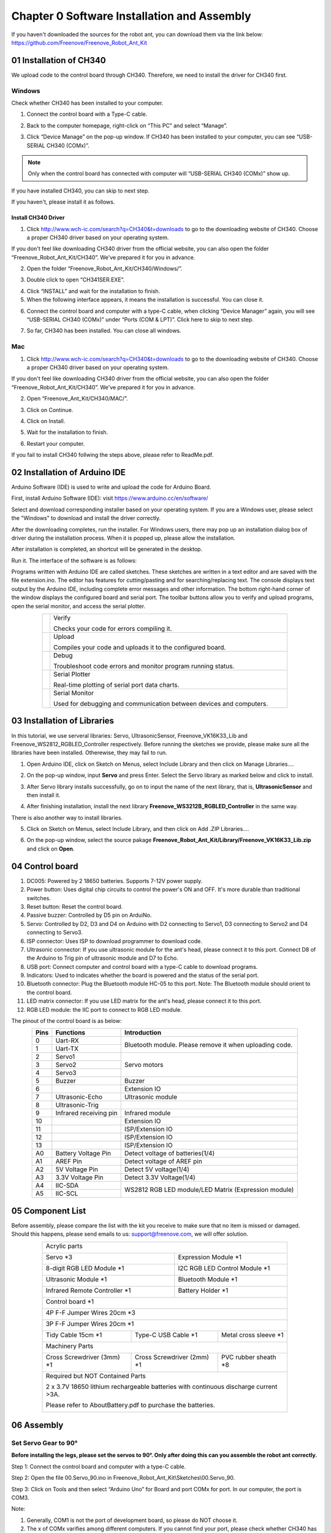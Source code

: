 ##############################################################################
Chapter 0 Software Installation and Assembly 
##############################################################################

If you haven't downloaded the sources for the robot ant, you can download them via the link below: https://github.com/Freenove/Freenove_Robot_Ant_Kit

01 Installation of CH340
**********************************************

We upload code to the control board through CH340. Therefore, we need to install the driver for CH340 first. 

Windows
=============================================

Check whether CH340 has been installed to your computer.

1.	Connect the control board with a Type-C cable.

.. image:: ../_static/imgs/0_Software_Installation_and_Assembly_/Chapter00_00.png
    :align: center

2.	Back to the computer homepage, right-click on “This PC” and select “Manage”.

.. image:: ../_static/imgs/0_Software_Installation_and_Assembly_/Chapter00_01.png
    :align: center

3.	Click “Device Manage” on the pop-up window. If CH340 has been installed to your computer, you can see “USB-SERIAL CH340 (COMx)”. 

.. note:: Only when the control board has connected with computer will “USB-SERIAL CH340 (COMx)” show up.

If you have installed CH340, you can skip to next step. 

If you haven't, please install it as follows. 

.. image:: ../_static/imgs/0_Software_Installation_and_Assembly_/Chapter00_02.png
    :align: center

Install CH340 Driver 
-----------------------------------------

1.	Click http://www.wch-ic.com/search?q=CH340&t=downloads to go to the downloading website of CH340. Choose a proper CH340 driver based on your operating system.

.. image:: ../_static/imgs/0_Software_Installation_and_Assembly_/Chapter00_03.png
    :align: center

If you don't feel like downloading CH340 driver from the official website, you can also open the folder “Freenove_Robot_Ant_Kit/CH340”. We've prepared it for you in advance. 

.. image:: ../_static/imgs/0_Software_Installation_and_Assembly_/Chapter00_04.png
    :align: center

2.	Open the folder “Freenove_Robot_Ant_Kit/CH340/Windows/”. 

.. image:: ../_static/imgs/0_Software_Installation_and_Assembly_/Chapter00_05.png
    :align: center

3.	Double click to open “CH341SER.EXE”.

.. image:: ../_static/imgs/0_Software_Installation_and_Assembly_/Chapter00_06.png
    :align: center

4.	Click “INSTALL” and wait for the installation to finish. 

5.	When the following interface appears, it means the installation is successful. You can close it. 

.. image:: ../_static/imgs/0_Software_Installation_and_Assembly_/Chapter00_07.png
    :align: center

6.	Connect the control board and computer with a type-C cable, when clicking “Device Manager” again, you will see “USB-SERIAL CH340 (COMx)” under “Ports (COM & LPT)”. Click here to skip to next step. 

.. image:: ../_static/imgs/0_Software_Installation_and_Assembly_/Chapter00_08.png
    :align: center

7.	So far, CH340 has been installed. You can close all windows. 

Mac
==============================================

1.	Click http://www.wch-ic.com/search?q=CH340&t=downloads to go to the downloading website of CH340. Choose a proper CH340 driver based on your operating system.

.. image:: ../_static/imgs/0_Software_Installation_and_Assembly_/Chapter00_09.png
    :align: center

If you don't feel like downloading CH340 driver from the official website, you can also open the folder “Freenove_Robot_Ant_Kit/CH340”. We've prepared it for you in advance. 

2.	Open “Freenove_Ant_Kit/CH340/MAC/”.

.. image:: ../_static/imgs/0_Software_Installation_and_Assembly_/Chapter00_10.png
    :align: center

3.	Click on Continue.

.. image:: ../_static/imgs/0_Software_Installation_and_Assembly_/Chapter00_11.png
    :align: center

4.	Click on Install.

.. image:: ../_static/imgs/0_Software_Installation_and_Assembly_/Chapter00_12.png
    :align: center

5.	Wait for the installation to finish. 

.. image:: ../_static/imgs/0_Software_Installation_and_Assembly_/Chapter00_13.png
    :align: center

6.	Restart your computer.

.. image:: ../_static/imgs/0_Software_Installation_and_Assembly_/Chapter00_14.png
    :align: center

If you fail to install CH340 follwing the steps above, please refer to ReadMe.pdf.

.. image:: ../_static/imgs/0_Software_Installation_and_Assembly_/Chapter00_15.png
    :align: center

02 Installation of Arduino IDE
*********************************************

Arduino Software (IDE) is used to write and upload the code for Arduino Board.

First, install Arduino Software (IDE): visit https://www.arduino.cc/en/software/

.. image:: ../_static/imgs/0_Software_Installation_and_Assembly_/Preface03.png
    :align: center

Select and download corresponding installer based on your operating system. If you are a Windows user, please select the "Windows" to download and install the driver correctly.

.. image:: ../_static/imgs/0_Software_Installation_and_Assembly_/Preface04.png
    :align: center

After the downloading completes, run the installer. For Windows users, there may pop up an installation dialog box of driver during the installation process. When it is popped up, please allow the installation.

After installation is completed, an shortcut will be generated in the desktop.

.. image:: ../_static/imgs/0_Software_Installation_and_Assembly_/Preface05.png
    :align: center

Run it. The interface of the software is as follows:

.. image:: ../_static/imgs/0_Software_Installation_and_Assembly_/Preface06.png
    :align: center

Programs written with Arduino IDE are called sketches. These sketches are written in a text editor and are saved with the file extension.ino. The editor has features for cutting/pasting and for searching/replacing text. The console displays text output by the Arduino IDE, including complete error messages and other information. The bottom right-hand corner of the window displays the configured board and serial port. The toolbar buttons allow you to verify and upload programs, open the serial monitor, and access the serial plotter.

.. table::
    :align: center
    :class: table-line
    :width: 80%
    
    +-------------+---------------------------------------------------------------------+
    | |Preface07| | Verify                                                              |
    |             |                                                                     |
    |             | Checks your code for errors compiling it.                           |
    +-------------+---------------------------------------------------------------------+
    | |Preface08| | Upload                                                              |
    |             |                                                                     |
    |             | Compiles your code and uploads it to the configured board.          |
    +-------------+---------------------------------------------------------------------+
    | |Preface09| | Debug                                                               |
    |             |                                                                     |
    |             | Troubleshoot code errors and monitor program running status.        |
    +-------------+---------------------------------------------------------------------+
    | |Preface10| | Serial Plotter                                                      |
    |             |                                                                     |
    |             | Real-time plotting of serial port data charts.                      |
    +-------------+---------------------------------------------------------------------+
    | |Preface11| | Serial Monitor                                                      |
    |             |                                                                     |
    |             | Used for debugging and communication between devices and computers. |
    +-------------+---------------------------------------------------------------------+

.. |Preface07| image:: ../_static/imgs/0_Software_Installation_and_Assembly_/Preface07.png
.. |Preface08| image:: ../_static/imgs/0_Software_Installation_and_Assembly_/Preface08.png
.. |Preface09| image:: ../_static/imgs/0_Software_Installation_and_Assembly_/Preface09.png
.. |Preface10| image:: ../_static/imgs/0_Software_Installation_and_Assembly_/Preface10.png
.. |Preface11| image:: ../_static/imgs/0_Software_Installation_and_Assembly_/Preface11.png

03 Installation of Libraries
***************************************

In this tutorial, we use serveral libraries: Servo, UltrasonicSensor, Freenove_VK16K33_Lib and Freenove_WS2812_RGBLED_Controller respectively. Before running the sketches we provide, please make sure all the libraries have been installed. Otherewise, they may fail to run. 

1.	Open Arduino IDE, click on Sketch on Menus, select Include Library and then click on Manage Libraries….

.. image:: ../_static/imgs/0_Software_Installation_and_Assembly_/Chapter00_20.png
    :align: center

2.	On the pop-up window, input **Servo** and press Enter. Select the Servo library as marked below and click to install.

.. image:: ../_static/imgs/0_Software_Installation_and_Assembly_/Chapter00_21.png
    :align: center

3.	 After Servo library installs successfully, go on to input the name of the next library, that is, **UltrasonicSensor** and then install it.

.. image:: ../_static/imgs/0_Software_Installation_and_Assembly_/Chapter00_22.png
    :align: center

4.	After finishing installation, install the next library **Freenove_WS3212B_RGBLED_Controller** in the same way. 

.. image:: ../_static/imgs/0_Software_Installation_and_Assembly_/Chapter00_23.png
    :align: center

There is also another way to install libraries.

5.	Click on Sketch on Menus, select Include Library, and then click on Add .ZIP Libraries….

.. image:: ../_static/imgs/0_Software_Installation_and_Assembly_/Chapter00_24.png
    :align: center

6.	On the pop-up window, select the source pakage **Freenove_Robot_Ant_Kit/Library/Freenove_VK16K33_Lib.zip** and click on **Open**.

.. image:: ../_static/imgs/0_Software_Installation_and_Assembly_/Chapter00_25.png
    :align: center

04 Control board
**************************************

.. image:: ../_static/imgs/0_Software_Installation_and_Assembly_/Chapter00_26.png
    :align: center

1.	DC005: Powered by 2 18650 batteries. Supports 7-12V power supply. 

2.	Power button: Uses digital chip circuits to control the power's ON and OFF. It's more durable than traditional switches. 

3.	Reset button: Reset the control board.

4.	Passive buzzer: Controlled by D5 pin on ArduiNo. 

5.	Servo: Controlled by D2, D3 and D4 on Arduino with D2 connecting to Servo1, D3 connecting to Servo2 and D4 connecting to Servo3. 

6.	ISP connector: Uses ISP to download programmer to download code. 

7.	Ultrasonic connector: If you use ultrasonic module for the ant's head, please connect it to this port. Connect D8 of the Arduino to Trig pin of ultrasonic module and D7 to Echo. 

8.	USB port: Connect computer and control board with a type-C cable to download programs.  

9.	Indicators: Used to indicates whether the board is powered and the status of the serial port. 

10.	Bluetooth connector: Plug the Bluetooth module HC-05 to this port. Note: The Bluetooth module should orient to the control board. 

11.	LED matrix connector: If you use LED matrix for the ant's head, please connect it to this port. 

12.	RGB LED module: the IIC port to connect to RGB LED module. 

The pinout of the control board is as below:

.. table::
    :align: center
    :class: zebra
    
    +------+------------------------+---------------------------------------------------------+
    | Pins |       Functions        |                      Introduction                       |
    +======+========================+=========================================================+
    | 0    | Uart-RX                | Bluetooth module. Please remove it when uploading code. |
    +------+------------------------+                                                         |
    | 1    | Uart-TX                |                                                         |
    +------+------------------------+---------------------------------------------------------+
    | 2    | Servo1                 | Servo motors                                            |
    +------+------------------------+                                                         |
    | 3    | Servo2                 |                                                         |
    +------+------------------------+                                                         |
    | 4    | Servo3                 |                                                         |
    +------+------------------------+---------------------------------------------------------+
    | 5    | Buzzer                 | Buzzer                                                  |
    +------+------------------------+---------------------------------------------------------+
    | 6    |                        | Extension IO                                            |
    +------+------------------------+---------------------------------------------------------+
    | 7    | Ultrasonic-Echo        | Ultrasonic module                                       |
    +------+------------------------+---------------------------------------------------------+
    | 8    | Ultrasonic-Trig        |                                                         |
    +------+------------------------+---------------------------------------------------------+
    | 9    | Infrared receiving pin | Infrared module                                         |
    +------+------------------------+---------------------------------------------------------+
    | 10   |                        | Extension IO                                            |
    +------+------------------------+---------------------------------------------------------+
    | 11   |                        | ISP/Extension IO                                        |
    +------+------------------------+---------------------------------------------------------+
    | 12   |                        | ISP/Extension IO                                        |
    +------+------------------------+---------------------------------------------------------+
    | 13   |                        | ISP/Extension IO                                        |
    +------+------------------------+---------------------------------------------------------+
    | A0   | Battery Voltage Pin    | Detect voltage of batteries(1/4)                        |
    +------+------------------------+---------------------------------------------------------+
    | A1   | AREF Pin               | Detect voltage of AREF pin                              |
    +------+------------------------+---------------------------------------------------------+
    | A2   | 5V Voltage Pin         | Detect 5V voltage(1/4)                                  |
    +------+------------------------+---------------------------------------------------------+
    | A3   | 3.3V Voltage Pin       | Detect 3.3V Voltage(1/4)                                |
    +------+------------------------+---------------------------------------------------------+
    | A4   | IIC-SDA                | WS2812 RGB LED module/LED Matrix (Expression module)    |
    +------+------------------------+                                                         |
    | A5   | IIC-SCL                |                                                         |
    +------+------------------------+---------------------------------------------------------+

05 Component List
***************************************

Before assembly, please compare the list with the kit you receive to make sure that no item is missed or damaged. Should this happens, please send emails to us: support@freenove.com, we will offer solution.

.. table::
    :align: center
    :class: table-line
    :width: 80%
    
    +----------------------------------------------------------------------------------------+
    | Acrylic parts                                                                          |
    |                                                                                        |
    | |Chapter00_27|                                                                         |
    +---------------------------------------------+------------------------------------------+
    | Servo \*3                                   | Expression Module \*1                    |
    |                                             |                                          |
    | |Chapter00_28|                              | |Chapter00_29|                           |
    +---------------------------------------------+------------------------------------------+
    | 8-digit RGB LED Module \*1                  | I2C RGB LED Control Module \*1           |
    |                                             |                                          |
    | |Chapter00_30|                              | |Chapter00_31|                           |
    +---------------------------------------------+------------------------------------------+
    | Ultrasonic Module \*1                       | Bluetooth Module \*1                     |
    |                                             |                                          |
    | |Chapter00_32|                              | |Chapter00_33|                           |
    +---------------------------------------------+------------------------------------------+
    | Infrared Remote Controller \*1              | Battery Holder \*1                       |
    |                                             |                                          |
    | |Chapter00_34|                              | |Chapter00_35|                           |
    +---------------------------------------------+------------------------------------------+
    | Control board \*1                                                                      |
    |                                                                                        |
    | |Chapter00_36|                                                                         |
    +----------------------------------------------------------------------------------------+
    | 4P F-F Jumper Wires 20cm \*3                                                           |
    |                                                                                        |
    | |Chapter00_37|                                                                         |
    +----------------------------------------------------------------------------------------+
    | 3P F-F Jumper Wires 20cm \*1                                                           |
    |                                                                                        |
    | |Chapter00_38|                                                                         |
    +--------------------------------+--------------------------------+----------------------+
    | Tidy Cable 15cm \*1            | Type-C USB Cable \*1           |Metal cross sleeve \*1|
    |                                |                                |                      |
    | |Chapter00_39|                 | |Chapter00_40|                 | |Chapter00_41|       |
    +--------------------------------+--------------------------------+----------------------+
    | Machinery Parts                                                                        |
    |                                                                                        |
    | |Chapter00_42|                                                                         |
    +--------------------------------+--------------------------------+----------------------+
    | Cross Screwdriver (3mm) \*1    | Cross Screwdriver (2mm) \*1    | PVC rubber sheath \*8|
    |                                |                                |                      |
    | |Chapter00_43|                 | |Chapter00_44|                 | |Chapter00_45|       |
    +--------------------------------+--------------------------------+----------------------+
    | Required but NOT Contained Parts                                                       |
    |                                                                                        |
    | 2 x 3.7V 18650 lithium rechargeable batteries with continuous discharge current >3A.   |
    |                                                                                        |
    | Please refer to AboutBattery.pdf to purchase the batteries.                            |
    |                                                                                        |
    | |Chapter00_46|                                                                         |
    +----------------------------------------------------------------------------------------+

.. |Chapter00_27| image:: ../_static/imgs/0_Software_Installation_and_Assembly_/Chapter00_27.png
.. |Chapter00_28| image:: ../_static/imgs/0_Software_Installation_and_Assembly_/Chapter00_28.png
.. |Chapter00_29| image:: ../_static/imgs/0_Software_Installation_and_Assembly_/Chapter00_29.png
.. |Chapter00_30| image:: ../_static/imgs/0_Software_Installation_and_Assembly_/Chapter00_30.png
.. |Chapter00_31| image:: ../_static/imgs/0_Software_Installation_and_Assembly_/Chapter00_31.png
.. |Chapter00_32| image:: ../_static/imgs/0_Software_Installation_and_Assembly_/Chapter00_32.png
.. |Chapter00_33| image:: ../_static/imgs/0_Software_Installation_and_Assembly_/Chapter00_33.png
.. |Chapter00_34| image:: ../_static/imgs/0_Software_Installation_and_Assembly_/Chapter00_34.png
.. |Chapter00_35| image:: ../_static/imgs/0_Software_Installation_and_Assembly_/Chapter00_35.png
.. |Chapter00_36| image:: ../_static/imgs/0_Software_Installation_and_Assembly_/Chapter00_36.png
.. |Chapter00_37| image:: ../_static/imgs/0_Software_Installation_and_Assembly_/Chapter00_37.png
.. |Chapter00_38| image:: ../_static/imgs/0_Software_Installation_and_Assembly_/Chapter00_38.png
.. |Chapter00_39| image:: ../_static/imgs/0_Software_Installation_and_Assembly_/Chapter00_39.png
.. |Chapter00_40| image:: ../_static/imgs/0_Software_Installation_and_Assembly_/Chapter00_40.png
.. |Chapter00_41| image:: ../_static/imgs/0_Software_Installation_and_Assembly_/Chapter00_41.png
.. |Chapter00_42| image:: ../_static/imgs/0_Software_Installation_and_Assembly_/Chapter00_42.png
.. |Chapter00_43| image:: ../_static/imgs/0_Software_Installation_and_Assembly_/Chapter00_43.png
.. |Chapter00_44| image:: ../_static/imgs/0_Software_Installation_and_Assembly_/Chapter00_44.png
.. |Chapter00_45| image:: ../_static/imgs/0_Software_Installation_and_Assembly_/Chapter00_45.png
.. |Chapter00_46| image:: ../_static/imgs/0_Software_Installation_and_Assembly_/Chapter00_46.png

06 Assembly
******************************************

Set Servo Gear to 90°
==========================================

**Before installing the legs, please set the servos to 90°. Only after doing this can you assemble the robot ant correctly.**

Step 1: Connect the control board and computer with a type-C cable.

.. image:: ../_static/imgs/0_Software_Installation_and_Assembly_/Chapter00_47.png
    :align: center

Step 2: Open the file 00.Servo_90.ino in Freenove_Robot_Ant_Kit\\Sketches\\00.Servo_90.

Step 3: Click on Tools and then select “Arduino Uno” for Board and port COMx for port. In our computer, the port is COM3.

.. image:: ../_static/imgs/0_Software_Installation_and_Assembly_/Chapter00_48.png
    :align: center

Note: 

1.	Generally, COM1 is not the port of development board, so please do NOT choose it. 

2.	The x of COMx varifies among different computers. If you cannot find your port, please check whether CH340 has been installed or whether the board has connected to PC.

Step 4: Click to download Code (Upload Using Programmer).

.. image:: ../_static/imgs/0_Software_Installation_and_Assembly_/Chapter00_49.png
    :align: center

Step 5. Plug the power cord from the battery holder into control board.

.. image:: ../_static/imgs/0_Software_Installation_and_Assembly_/Chapter00_50.png
    :align: center

Step 6. Connect 3 servos to the control board and press the power button. 

.. image:: ../_static/imgs/0_Software_Installation_and_Assembly_/Chapter00_51.png
    :align: center

Step 7: When you see the power indicator on the board light up, and all the 3 servos rotate to a specific position and remain still, it means you have set the servos to the middle position. At this point, you can assemble the legs. 

If the servos have been at that position, you won't observe anything.

Assembly of Legs
==========================================

.. table::
    :align: center
    :class: table-line
    :width: 80%
    
    +---------------------------------------------------------------------------------------------------+
    | Use 4 M4*14 screws and 4 M4 nuts to fix a servo to No.6 acylic part.                              |
    |                                                                                                   |
    | |Chapter00_52|                                                                                    |
    +---------------------------------------------------------------------------------------------------+
    | Fix 3 servos to No.1 acrylic part. (8 M4*14 screws, 8 M4 nuts, 2 M3*12 screws and 2 M3 nuts)      |
    |                                                                                                   |
    | |Chapter00_53|                                                                                    |
    |                                                                                                   |
    | On the left is the plan view of the acrylic part.                                                 |
    |                                                                                                   |
    | On the right is its perspective view.                                                             |
    +---------------------------------------------------------------------------------------------------+
    | Use 4 tappping screws to fix the disc servo arms to two No.4 acrylic parts.                       |
    |                                                                                                   |
    | Note: Tapping screws, disc servo arms and servos are packed in the servo package,                 |
    |                                                                                                   |
    | please don't use wrong ones.                                                                      |
    |                                                                                                   |
    | It is a bit strenuous to make the disc servo arm fix tightly, which is normal.                    |
    |                                                                                                   |
    | |Chapter00_54|                                                                                    |
    +---------------------------------------------------------------------------------------------------+
    | Use 2 tapping screws to fix the disc servo arms to No.3 acrylic part.                             |
    |                                                                                                   |
    | Note: Tapping screws, disc servo arms and servos are packed in the servo package,                 |
    |                                                                                                   |
    | please don't use wrong ones.                                                                      |
    |                                                                                                   |
    | It is a bit strenuous to make the disc servo arm fix tightly, which is normal.                    |
    |                                                                                                   |
    | |Chapter00_55|                                                                                    |
    +---------------------------------------------------------------------------------------------------+
    | Use 4 M3*12 screws and 4 M3 nuts to fix 4 No.5 acrylic parts to 2 No.4 acrylic parts.             |
    |                                                                                                   |
    | |Chapter00_56|                                                                                    |
    +---------------------------------------------------------------------------------------------------+
    | Use 3 servo arm screw to fix 3 servos to No.3 acrylic part and 2 No.4 acrylic parts respectively. |
    |                                                                                                   |
    | Note: servo arm screws are packed with the servos. Don't use wrong ones.                          |
    |                                                                                                   |
    | |Chapter00_57|                                                                                    |
    +---------------------------------------------------------------------------------------------------+
    | When finish assembly, from the top view, it looks as below:                                       |
    |                                                                                                   |
    | |Chapter00_58|                                                                                    |
    +---------------------------------------------------------------------------------------------------+

.. |Chapter00_52| image:: ../_static/imgs/0_Software_Installation_and_Assembly_/Chapter00_52.png
.. |Chapter00_53| image:: ../_static/imgs/0_Software_Installation_and_Assembly_/Chapter00_53.png
.. |Chapter00_54| image:: ../_static/imgs/0_Software_Installation_and_Assembly_/Chapter00_54.png
.. |Chapter00_55| image:: ../_static/imgs/0_Software_Installation_and_Assembly_/Chapter00_55.png
.. |Chapter00_56| image:: ../_static/imgs/0_Software_Installation_and_Assembly_/Chapter00_56.png
.. |Chapter00_57| image:: ../_static/imgs/0_Software_Installation_and_Assembly_/Chapter00_57.png
.. |Chapter00_58| image:: ../_static/imgs/0_Software_Installation_and_Assembly_/Chapter00_58.png

Assembly of Battery Holder
=======================================

.. table::
    :align: center
    :class: table-line
    :width: 80%
    
    +----------------------------------------------------------------------------------------------------+
    | Use 4 M3*10 screws and 4 M3 nuts to fix the 18650 battery holder to the back of No.1 acrylic part. |
    |                                                                                                    |
    | |Chapter00_59|                                                                                     |
    |                                                                                                    |
    | The left is the bottom view and the right is the top view                                          |
    +----------------------------------------------------------------------------------------------------+

.. |Chapter00_59| image:: ../_static/imgs/0_Software_Installation_and_Assembly_/Chapter00_59.png

Assemby of the Control board
======================================

.. table::
    :align: center
    :class: table-line
    :width: 80%
    
    +-----------------------------------------------------------------------------------+
    | Use 4 M3*8 screws to fix 4 M3*10 brass standoffs to No.1 acrylic part. (Top view) |
    |                                                                                   |
    | |Chapter00_60|                                                                    |
    +-----------------------------------------------------------------------------------+
    | Use 4 M3*8 screws to fix the control board to the brass standoffs.                |
    |                                                                                   |
    | |Chapter00_61|                                                                    |
    +-----------------------------------------------------------------------------------+
    | Pay attention to the orientation of the control board. (Top view)                 |
    |                                                                                   |
    | |Chapter00_62|                                                                    |
    +-----------------------------------------------------------------------------------+

.. |Chapter00_60| image:: ../_static/imgs/0_Software_Installation_and_Assembly_/Chapter00_60.png
.. |Chapter00_61| image:: ../_static/imgs/0_Software_Installation_and_Assembly_/Chapter00_61.png
.. |Chapter00_62| image:: ../_static/imgs/0_Software_Installation_and_Assembly_/Chapter00_62.png

Assembly of the WS2812 LED Module
======================================

.. table::
    :align: center
    :class: table-line
    :width: 80%
    
    +------------------------------------------------------------------------------------------------------+
    | Use 8 M3*10 screws and 8 M3 nuts to fix the LED module and LED control module to No.2 acrylic parts. |
    |                                                                                                      |
    | |Chapter00_63|                                                                                       |
    |                                                                                                      |
    | Bottom view:                                                                                         |
    |                                                                                                      |
    | |Chapter00_64|                                                                                       |
    |                                                                                                      |
    | Top view:                                                                                            |
    |                                                                                                      |
    | |Chapter00_65|                                                                                       |
    |                                                                                                      |
    | Perspective:                                                                                         |
    +------------------------------------------------------------------------------------------------------+
    | Wirng of RGB LED module to its control module                                                        |
    |                                                                                                      |
    | |Chapter00_66|                                                                                       |
    +------------------------------------------------------------------------------------------------------+

.. |Chapter00_63| image:: ../_static/imgs/0_Software_Installation_and_Assembly_/Chapter00_63.png
.. |Chapter00_64| image:: ../_static/imgs/0_Software_Installation_and_Assembly_/Chapter00_64.png
.. |Chapter00_65| image:: ../_static/imgs/0_Software_Installation_and_Assembly_/Chapter00_65.png
.. |Chapter00_66| image:: ../_static/imgs/0_Software_Installation_and_Assembly_/Chapter00_66.png

Assembly of the Body
====================================

.. table::
    :align: center
    :class: table-line
    :width: 80%
    
    +----------------------------------------------------------------------------------+
    | Use 4 M3*8 screws to fix 4 M3*40 brass standoff to No.1 acrylic part. (Top view) |
    |                                                                                  |
    | |Chapter00_67|                                                                   |
    +----------------------------------------------------------------------------------+
    | Use 4 M3*8 screws to fix No.2 acrylic part to the standoffs. (Top view)          |
    |                                                                                  |
    | Pay attention to the orientation of No.2 acrylic parts.                          |
    |                                                                                  |
    | |Chapter00_68|                                                                   |
    +----------------------------------------------------------------------------------+
    | Wirng of the LED control module to control board                                 |
    |                                                                                  |
    | |Chapter00_69|                                                                   |
    +----------------------------------------------------------------------------------+

.. |Chapter00_67| image:: ../_static/imgs/0_Software_Installation_and_Assembly_/Chapter00_67.png
.. |Chapter00_68| image:: ../_static/imgs/0_Software_Installation_and_Assembly_/Chapter00_68.png
.. |Chapter00_69| image:: ../_static/imgs/0_Software_Installation_and_Assembly_/Chapter00_69.png

Assembly of the Head
====================================

.. table::
    :align: center
    :class: table-line
    :width: 80%
    
    +---------------------------------------------------------------------------------------+
    | Use 4 M1.4*5 tapping screws to fix the ultrasonic module to No.7 acylic part.         |
    |                                                                                       |
    | |Chapter00_70|                                                                        |
    +---------------------------------------------------------------------------------------+
    | Use 4 M1.4*5 tapping screws to fix the expression module to No.8 acrylic part.        |
    |                                                                                       |
    | |Chapter00_71|                                                                        |
    +---------------------------------------------------------------------------------------+
    | Use a M3*12 screw and a M3 nut to fix No.7 or No.8 acrylic part to No.1 acrylic part. |
    |                                                                                       |
    | |Chapter00_72|                                                                        |
    +---------------------------------------------------------------------------------------+
    | Wiring of ultrasonic module to control board                                          |
    |                                                                                       |
    | |Chapter00_73|                                                                        |
    +---------------------------------------------------------------------------------------+
    | Wiring of the expression module to control board.                                     |
    |                                                                                       |
    | |Chapter00_74|                                                                        |
    +---------------------------------------------------------------------------------------+

.. |Chapter00_70| image:: ../_static/imgs/0_Software_Installation_and_Assembly_/Chapter00_70.png
.. |Chapter00_71| image:: ../_static/imgs/0_Software_Installation_and_Assembly_/Chapter00_71.png
.. |Chapter00_72| image:: ../_static/imgs/0_Software_Installation_and_Assembly_/Chapter00_72.png
.. |Chapter00_73| image:: ../_static/imgs/0_Software_Installation_and_Assembly_/Chapter00_73.png
.. |Chapter00_74| image:: ../_static/imgs/0_Software_Installation_and_Assembly_/Chapter00_74.png

07 Test
**************************************************

1, Connect the control board and computer with a type-C cable.

2, Open 10.Multifunctional_Ant.ino in Freenove_Robot_Ant_Kit\\Sketches\\10.Multifunctional_Ant. Click to download the code to control board.

3, When the code is downloaded successfully, you can unplug the cable. 

.. note::
    
    **Remember to remove Bluetooth module every time when you upload code; Otherwise the uploading will fail.**

4, Plug in the Bluetooth module. **Please pay attention to the orientation of the Bluetooth module.**

.. image:: ../_static/imgs/0_Software_Installation_and_Assembly_/Chapter00_75.png
    :align: center

5, Turn ON the power. When you hear a beep from buzzer, it means that the robot ant is ready. You can control it through the phone APP. 

App download address: https://github.com/Freenove/Freenove_app_for_Android

.. image:: ../_static/imgs/0_Software_Installation_and_Assembly_/Chapter00_76.png
    :align: center

You can also control the robot with Infrared remote controller.

.. image:: ../_static/imgs/0_Software_Installation_and_Assembly_/Chapter00_77.png
    :align: center